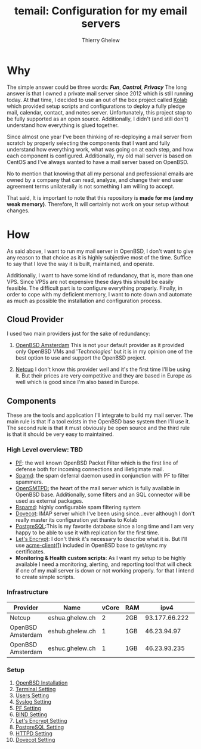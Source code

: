 #+title: temail: Configuration for my email servers
#+author: Thierry Ghelew
#+OPTIONS: toc:1
* Why
The simple answer could be three words: /*Fun*/, /*Control*/, /*Privacy*/
The long answer is that I owned a private mail server since 2012 which is still running today.
At that time, I decided to use an out of the box project called [[https://kolab.org][Kolab]] which provided setup scripts and configurations
to deploy a fully pledge mail, calendar, contact, and notes server. Unfortunately, this project stop to be fully supported as
an open source. Additionally, I didn't (and still don't) understand how everything is glued together.

Since almost one year I've been thinking of re-deploying a mail server from scratch by properly selecting the components that I want and fully understand how everything work, what was going on at each step, and how each component is configured. Additionally, my old mail server is based on CentOS and I've always wanted to have a mail server based on OpenBSD.

No to mention that knowing that all my personal and professional emails are owned by a company that can read, analyze, and change their end user agreement terms unilaterally is not something I am willing to accept.

That said, It is important to note that this repository is *made for me (and my weak memory)*. Therefore, It will certainly not work on your setup without changes.

* How
As said above, I want to run my mail server in OpenBSD, I don't want to give any reason to that choice as it is highly subjective most of the time. Suffice to say that I love the way it is built, maintained, and operate.

Additionally, I want to have some kind of redundancy, that is, more than one VPS. Since VPSs are not expensive these days this should be easily feasible. The difficult part is to configure everything properly.
Finally, in order to cope with my deficient memory, I want to note down and automate as much as possible the installation and configuration process.

** Cloud Provider
I used two main providers just for the sake of redundancy:
1. [[https://openbsd.amsterdam][OpenBSD Amsterdam]] This is not your default provider as it provided only OpenBSD VMs and '/Technologies/' but it is in my opinion one of the best option to use and support the OpenBSD project.

2. [[https://netcup.de][Netcup]] I don't know this provider well and it's the first time I'll be using it. But their prices are very competitive and they are based in Europe as well which is good since I'm also based in Europe.

** Components
These are the tools and application I'll integrate to build my mail server.
The main rule is that if a tool exists in the OpenBSD base system then I'll use it. The second rule is that it must obviously be open source and the third rule is that it should be very easy to maintained.
*** High Level overview: TBD

- [[https://www.openbsd.org/faq/pf/][PF]]: the well known OpenBSD Packet Filter which is the first line of defense both for incoming connections and illetigimate mail.
- [[https://man.openbsd.org/spamd][Spamd]]: the spam deferral daemon used in conjunction with PF to filter spammers.
- [[https://www.opensmtpd.org][OpenSMTPD:]] the heart of the mail server which is fully available in OpenBSD base. Additionally, some filters and an SQL connector will be used as external packages.
- [[https://www.rspamd.com/doc/quickstart.html][Rspamd]]: highly configurable spam filtering system
- [[https://www.dovecot.org][Dovecot]]: IMAP server which I've been using since...ever although I don't really master its configuration yet thanks to Kolab
- [[https://www.postgresql.org][PostgreSQL]]:This is my favorite database since a long time and I am very happy to be able to use it with replication for the first time.
- [[https://letsencrypt.org][Let's Encrypt]]: I don't think it's necessary to describe what it is. But I'll use [[https://man.openbsd.org/acme-client.1][acme-client(1)]] included in OpenBSD base to get/sync my certificates.
- *Monitoring & Health custom scripts*: As I want my setup to be highly available I need  a monitoring, alerting, and reporting tool that will check if one of my mail server is down or not working properly.
  for that I intend to create simple scripts.

*** Infrastructure
    | Provider          | Name            | vCore | RAM |          ipv4 | ipv6                               | Role(s)      |
    |-------------------+-----------------+-------+-----+---------------+------------------------------------+--------------|
    | Netcup            | eshua.ghelew.ch |     2 | 2GB | 93.177.66.222 | 2a03:4000:38:e:b406:34ff:fedf:c5b7 | Controller   |
    | OpenBSD Amsterdam | eshub.ghelew.ch |     1 | 1GB |   46.23.94.97 | 2a03:6000:6f67:622::97             | primary mx   |
    | OpenBSD Amsterdam | eshuc.ghelew.ch |     1 | 1GB |  46.23.93.235 | 2a03:6000:93f4:632::235            | secondary mx |


*** Setup

1. [[./init/README.org][OpenBSD Installation]]
2. [[./terminal/README.org][Terminal Setting]]
3. [[./user/README.org][Users Setting]]
4. [[./syslog/README.org][Syslog Setting]]
5. [[./pf/README.org][PF Setting]]
6. [[./dns/README.org][BIND Setting]]
7. [[./certificate/README.org][Let's Encrypt Setting]]
8. [[./database/README.org][PostgreSQL Setting]]
9. [[./httpd/README.org][HTTPD Setting]]
10. [[./dovecot/README.org][Dovecot Setting]]
